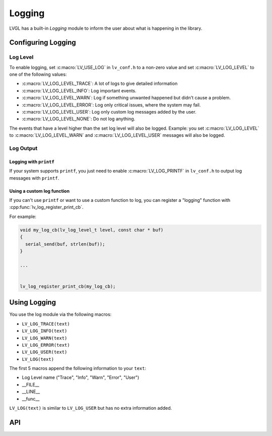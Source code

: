 .. _logging:

=======
Logging
=======

LVGL has a built-in *Logging* module to inform the user about what is
happening in the library.



Configuring Logging
*******************


Log Level
---------

To enable logging, set :c:macro:`LV_USE_LOG` in ``lv_conf.h`` to a non-zero value and
set :c:macro:`LV_LOG_LEVEL` to one of the following values:

- :c:macro:`LV_LOG_LEVEL_TRACE`: A lot of logs to give detailed information
- :c:macro:`LV_LOG_LEVEL_INFO`: Log important events.
- :c:macro:`LV_LOG_LEVEL_WARN`: Log if something unwanted happened but didn't cause a problem.
- :c:macro:`LV_LOG_LEVEL_ERROR`: Log only critical issues, where the system may fail.
- :c:macro:`LV_LOG_LEVEL_USER`: Log only custom log messages added by the user.
- :c:macro:`LV_LOG_LEVEL_NONE`: Do not log anything.

The events that have a level higher than the set log level will also be logged.
Example:  you set :c:macro:`LV_LOG_LEVEL` to :c:macro:`LV_LOG_LEVEL_WARN` and
:c:macro:`LV_LOG_LEVEL_USER` messages will also be logged.


Log Output
----------

Logging with ``printf``
~~~~~~~~~~~~~~~~~~~~~~~

If your system supports ``printf``, you just need to enable
:c:macro:`LV_LOG_PRINTF` in ``lv_conf.h`` to output log messages with ``printf``.

Using a custom log function
~~~~~~~~~~~~~~~~~~~~~~~~~~~

If you can't use ``printf`` or want to use a custom function to log, you
can register a "logging" function with :cpp:func:`lv_log_register_print_cb`.

For example:

.. code-block:: c

   void my_log_cb(lv_log_level_t level, const char * buf)
   {
     serial_send(buf, strlen(buf));
   }

   ...


   lv_log_register_print_cb(my_log_cb);



Using Logging
*************

You use the log module via the following macros:

- ``LV_LOG_TRACE(text)``
- ``LV_LOG_INFO(text)``
- ``LV_LOG_WARN(text)``
- ``LV_LOG_ERROR(text)``
- ``LV_LOG_USER(text)``
- ``LV_LOG(text)``

The first 5 macros append the following information to your ``text``:

-  Log Level name ("Trace", "Info", "Warn", "Error", "User")
-  \__FILE\_\_
-  \__LINE\_\_
-  \__func\_\_

``LV_LOG(text)`` is similar to ``LV_LOG_USER`` but has no extra information added.



API
***

.. API equals:  lv_log_register_print_cb
